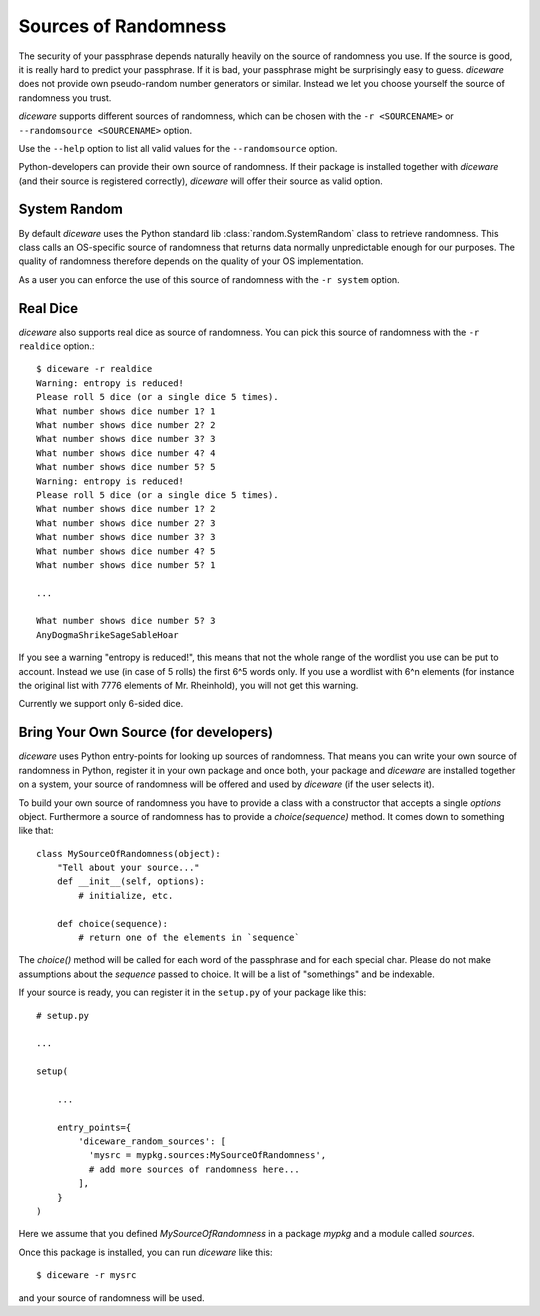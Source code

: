 Sources of Randomness
=====================

The security of your passphrase depends naturally heavily on the
source of randomness you use. If the source is good, it is really hard
to predict your passphrase. If it is bad, your passphrase might be
surprisingly easy to guess. `diceware` does not provide own
pseudo-random number generators or similar. Instead we let you choose
yourself the source of randomness you trust.

`diceware` supports different sources of randomness, which can be
chosen with the ``-r <SOURCENAME>`` or ``--randomsource <SOURCENAME>``
option.

Use the ``--help`` option to list all valid values for the
``--randomsource`` option.

Python-developers can provide their own source of randomness. If their
package is installed together with `diceware` (and their source is
registered correctly), `diceware` will offer their source as valid
option.


System Random
-------------

By default `diceware` uses the Python standard lib
:class:`random.SystemRandom` class to retrieve randomness. This class
calls an OS-specific source of randomness that returns data normally
unpredictable enough for our purposes. The quality of randomness
therefore depends on the quality of your OS implementation.

As a user you can enforce the use of this source of randomness with
the ``-r system`` option.


Real Dice
---------

`diceware` also supports real dice as source of randomness. You can
pick this source of randomness with the ``-r realdice`` option.::

  $ diceware -r realdice
  Warning: entropy is reduced!
  Please roll 5 dice (or a single dice 5 times).
  What number shows dice number 1? 1
  What number shows dice number 2? 2
  What number shows dice number 3? 3
  What number shows dice number 4? 4
  What number shows dice number 5? 5
  Warning: entropy is reduced!
  Please roll 5 dice (or a single dice 5 times).
  What number shows dice number 1? 2
  What number shows dice number 2? 3
  What number shows dice number 3? 3
  What number shows dice number 4? 5
  What number shows dice number 5? 1

  ...

  What number shows dice number 5? 3
  AnyDogmaShrikeSageSableHoar

If you see a warning "entropy is reduced!", this means that not the
whole range of the wordlist you use can be put to account. Instead we
use (in case of 5 rolls) the first 6^5 words only. If you use a
wordlist with 6^n elements (for instance the original list with 7776
elements of Mr. Rheinhold), you will not get this warning.

Currently we support only 6-sided dice.


Bring Your Own Source (for developers)
--------------------------------------

`diceware` uses Python entry-points for looking up sources of
randomness. That means you can write your own source of randomness in
Python, register it in your own package and once both, your package
and `diceware` are installed together on a system, your source of
randomness will be offered and used by `diceware` (if the user selects
it).

To build your own source of randomness you have to provide a class
with a constructor that accepts a single `options` object. Furthermore
a source of randomness has to provide a `choice(sequence)` method. It
comes down to something like that::

  class MySourceOfRandomness(object):
      "Tell about your source..."
      def __init__(self, options):
          # initialize, etc.

      def choice(sequence):
          # return one of the elements in `sequence`

The `choice()` method will be called for each word of the passphrase
and for each special char. Please do not make assumptions about the
`sequence` passed to choice. It will be a list of "somethings" and be
indexable.

If your source is ready, you can register it in the ``setup.py`` of
your package like this::

    # setup.py

    ...

    setup(

        ...

        entry_points={
            'diceware_random_sources': [
              'mysrc = mypkg.sources:MySourceOfRandomness',
              # add more sources of randomness here...
            ],
        }
    )

Here we assume that you defined `MySourceOfRandomness` in a package
`mypkg` and a module called `sources`.

Once this package is installed, you can run `diceware` like this::

  $ diceware -r mysrc

and your source of randomness will be used.
